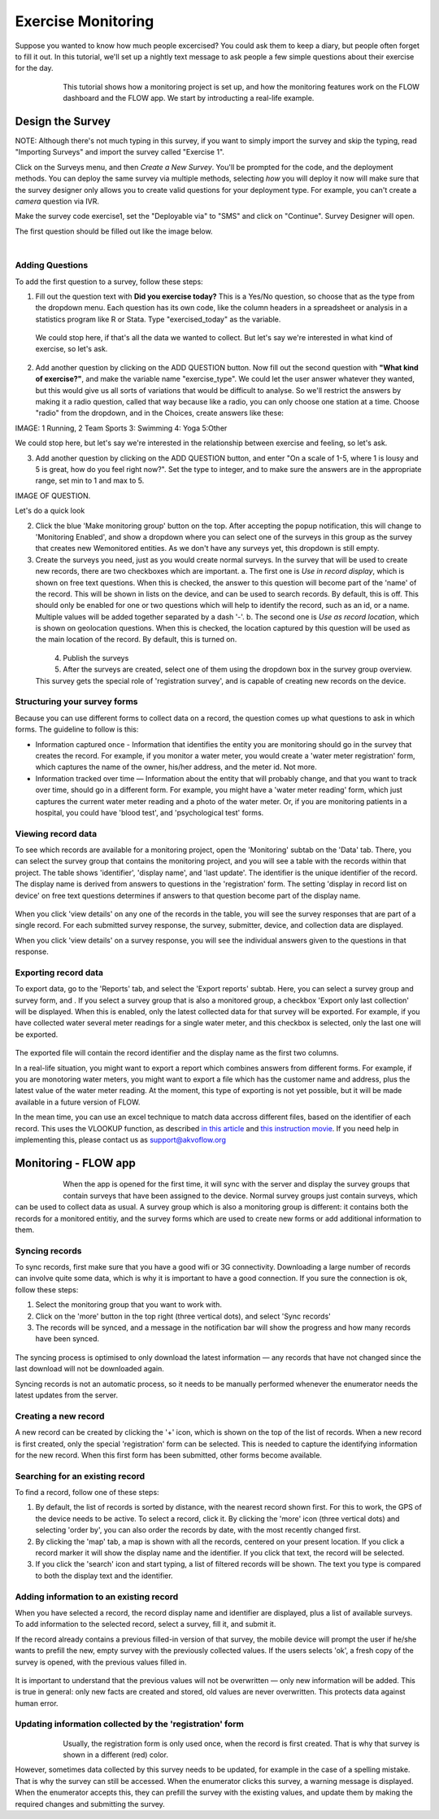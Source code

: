 Exercise Monitoring
=======================================
Suppose you wanted to know how much people excercised?  You could ask them to keep a diary, but people often forget to fill it out.  In this tutorial, we'll set up a nightly text message to ask people a few simple questions about their exercise for the day.  

 .. figure:: img-exercise/1-sms-transcript.png
   :width: 500 px
   :alt: SMS Transcript of Exercise Survey
   :align: left


This tutorial shows how a monitoring project is set up, and how the monitoring features work on the FLOW dashboard and the FLOW app. We start by introducting a real-life example.

.. container:: clearer

    .. image:: /img/spacer.png

Design the Survey
------------------
NOTE: Although there's not much typing in this survey, if you want to simply import the survey and skip the typing, read "Importing Surveys" and import the survey called "Exercise 1".

Click on the Surveys menu, and then *Create a New Survey*.  You'll be prompted for the code, and the deployment methods.  You can deploy the same survey via multiple methods, selecting *how* you will deploy it now will make sure that the survey designer only allows you to create valid questions for your deployment type.  For example, you can't create a *camera* question via IVR.

Make the survey code exercise1, set the "Deployable via" to "SMS" and click on "Continue".  Survey Designer will open.  

The first question should be filled out like the image below.

 .. figure:: img-exercise/2-designer.png
   :width: 500 px
   :alt: First Question of Exercise Survey
   :align: left

Adding Questions
++++++++++++++++++++++++++++++
To add the first question to a survey, follow these steps:

1. Fill out the question text with **Did you exercise today?**  This is a Yes/No question, so choose that as the type from the dropdown menu. Each question has its own code, like the column headers in a spreadsheet or analysis in a statistics program like R or Stata.  Type "exercised_today" as the variable.

 We could stop here, if that's all the data we wanted to collect.  But let's say we're interested in what kind of exercise, so let's ask.

2. Add another question by clicking on the ADD QUESTION button. Now fill out the second question with **"What kind of exercise?"**, and make the variable name "exercise_type".  We could let the user answer whatever they wanted, but this would give us all sorts of variations that would be difficult to analyse.  So we'll restrict the answers by making it a radio question, called that way because like a radio, you can only choose one station at a time.  Choose "radio" from the dropdown, and in the Choices, create answers like these:

IMAGE: 1 Running, 2 Team Sports 3: Swimming 4: Yoga 5:Other

We could stop here, but let's say we're interested in the relationship between exercise and feeling, so let's ask. 

3. Add another question by clicking on the ADD QUESTION button, and enter "On a scale of 1-5, where 1 is lousy and 5 is great, how do you feel right now?".  Set the type to integer, and to make sure the answers are in the appropriate range, set min to 1 and max to 5.

IMAGE OF QUESTION.

Let's do a quick look 

2. Click the blue 'Make monitoring group' button on the top. After accepting the popup notification, this will change to 'Monitoring Enabled', and show a dropdown where you can select one of the surveys in this group as the survey that creates new Wemonitored entities. As we don't have any surveys yet, this dropdown is still empty.

3. Create the surveys you need, just as you would create normal surveys. In the survey that will be used to create new records, there are two checkboxes which are important. 
   a. The first one is *Use in record display*, which is shown on free text questions. When this is checked, the answer to this question will become part of the 'name' of the record. This will be shown in lists on the device, and can be used to search records. By default, this is off. This should only be enabled for one or two questions which will help to identify the record, such as an id, or a name. Multiple values will be added together separated by a dash '-'.
   b. The second one is *Use as record location*, which is shown on geolocation questions. When this is checked, the location captured by this question will be used as the main location of the record. By default, this is turned on.

 .. figure:: img-monitoring/2-monitoring.png
   :width: 500 px
   :alt: Illustration of monitoring
   :align: left

4. Publish the surveys

5. After the surveys are created, select one of them using the dropdown box in the survey group overview. This survey gets the special role of 'registration survey', and is capable of creating new records on the device.

.. container:: clearer

    .. image:: /img/spacer.png

Structuring your survey forms
++++++++++++++++++++++++++++++
Because you can use different forms to collect data on a record, the question comes up what questions to ask in which forms. The guideline to follow is this:

* Information captured once - Information that identifies the entity you are monitoring should go in the survey that creates the record. For example, if you monitor a water meter, you would create a 'water meter registration' form, which captures the name of the owner, his/her address, and the meter id. Not more.

* Information tracked over time — Information about the entity that will probably change, and that you want to track over time, should go in a different form. For example, you might have a 'water meter reading' form, which just captures the current water meter reading and a photo of the water meter. Or, if you are monitoring patients in a hospital, you could have 'blood test', and 'psychological test' forms. 

Viewing record data
++++++++++++++++++++
To see which records are available for a monitoring project, open the 'Monitoring' subtab on the 'Data' tab. There, you can select the survey group that contains the monitoring project, and you will see a table with the records within that project. The table shows 'identifier', 'display name', and 'last update'. The identifier is the unique identifier of the record. The display name is derived from answers to questions in the 'registration' form. The setting 'display in record list on device' on free text questions determines if answers to that question become part of the display name.

 .. figure:: img-monitoring/3-monitoring.png
   :width: 800 px
   :alt: Illustration of monitoring
   :align: center

When you click 'view details' on any one of the records in the table, you will see the survey responses that are part of a single record. For each submitted survey response, the survey, submitter, device, and collection data are displayed.

When you click 'view details' on a survey response, you will see the individual answers given to the questions in that response.

Exporting record data
++++++++++++++++++++++
To export data, go to the 'Reports' tab, and select the 'Export reports' subtab. Here, you can select a survey group and survey form, and . If you select a survey group that is also a monitored group, a checkbox 'Export only last collection' will be displayed. When this is enabled, only the latest collected data for that survey will be exported. For example, if you have collected water several meter readings for a single water meter, and this checkbox is selected, only the last one will be exported. 

 .. figure:: img-monitoring/4-monitoring.png
   :width: 800 px
   :alt: Illustration of monitoring
   :align: center

The exported file will contain the record identifier and the display name as the first two columns. 

In a real-life situation, you might want to export a report which combines answers from different forms. For example, if you are monotoring water meters, you might want to export a file which has the customer name and address, plus the latest value of the water meter reading. At the moment, this type of exporting is not yet possible, but it will be made available in a future version of FLOW.

In the mean time, you can use an excel technique to match data accross different files, based on the identifier of each record. This uses the VLOOKUP function, as described `in this article <http://howtovlookupinexcel.com/vlookup-between-two-workbooks>`_  and `this instruction movie <https://www.youtube.com/watch?v=809m6kLTfgI>`_. If you need help in implementing this, please contact us as support@akvoflow.org


Monitoring - FLOW app
----------------------
 .. figure:: img-monitoring/5-monitoring.png
   :width: 200 px
   :alt: Illustration of monitoring
   :align: left

When the app is opened for the first time, it will sync with the server and display the survey groups that contain surveys that have been assigned to the device. Normal survey groups just contain surveys, which can be used to collect data as usual. A survey group which is also a monitoring group is different: it contains both the records for a monitored entitiy, and the survey forms which are used to create new forms or add additional information to them.



.. container:: clearer

    .. image:: /img/spacer.png

Syncing records
++++++++++++++++++++++
To sync records, first make sure that you have a good wifi or 3G connectivity. Downloading a large number of records can involve quite some data, which is why it is important to have a good connection. If you sure the connection is ok, follow these steps:

1. Select the monitoring group that you want to work with.

2. Click on the 'more' button in the top right (three vertical dots), and select 'Sync records'

3. The records will be synced, and a message in the notification bar will show the progress and how many records have been synced.

 .. figure:: img-monitoring/6-monitoring.png
   :width: 1000 px
   :alt: Illustration of monitoring
   :align: center

The syncing process is optimised to only download the latest information — any records that have not changed since the last download will not be downloaded again.

Syncing records is not an automatic process, so it needs to be manually performed whenever the enumerator needs the latest updates from the server.

Creating a new record
++++++++++++++++++++++
A new record can be created by clicking the '+' icon, which is shown on the top of the list of records. When a new record is first created, only the special 'registration' form can be selected. This is needed to capture the identifying information for the new record. When this first form has been submitted, other forms become available.

 .. figure:: img-monitoring/7-monitoring.png
   :width: 1000 px
   :alt: Illustration of monitoring
   :align: center

Searching for an existing record
+++++++++++++++++++++++++++
To find a record, follow one of these steps:

1. By default, the list of records is sorted by distance, with the nearest record shown first. For this to work, the GPS of the device needs to be active. To select a record, click it. By clicking the 'more' icon (three vertical dots) and selecting 'order by', you can also order the records by date, with the most recently changed first.

2. By clicking the 'map' tab, a map is shown with all the records, centered on your present location. If you click a record marker it will show the display name and the identifier. If you click that text, the record will be selected.

3. If you click the 'search' icon and start typing, a list of filtered records will be shown. The text you type is compared to both the display text and the identifier. 

 .. figure:: img-monitoring/8-monitoring.png
   :width: 600 px
   :alt: Illustration of monitoring
   :align: center

Adding information to an existing record
+++++++++++++++++++++++++++++++++++++++++
When you have selected a record, the record display name and identifier are displayed, plus a list of available surveys. To add information to the selected record, select a survey, fill it, and submit it.

If the record already contains a previous filled-in version of that survey, the mobile device will prompt the user if he/she wants to prefill the new, empty survey with the previously collected values. If the users selects 'ok', a fresh copy of the survey is opened, with the previous values filled in. 

 .. figure:: img-monitoring/9-monitoring.png
   :width: 1000 px
   :alt: Illustration of monitoring
   :align: center

It is important to understand that the previous values will not be overwritten — only new information will be added. This is true in general: only new facts are created and stored, old values are never overwritten. This protects data against human error.

Updating information collected by the 'registration' form
++++++++++++++++++++++++++++++++++++++++++++++++++++++++++
 .. figure:: img-monitoring/10-monitoring.png
   :width: 300 px
   :alt: Illustration of monitoring
   :align: left

Usually, the registration form is only used once, when the record is first created. That is why that survey is shown in a different (red) color.

However, sometimes data collected by this survey needs to be updated, for example in the case of a spelling mistake. That is why the survey can still be accessed. When the enumerator clicks this survey, a warning message is displayed. When the enumerator accepts this, they can prefill the survey with the existing values, and update them by making the required changes and submitting the survey.
